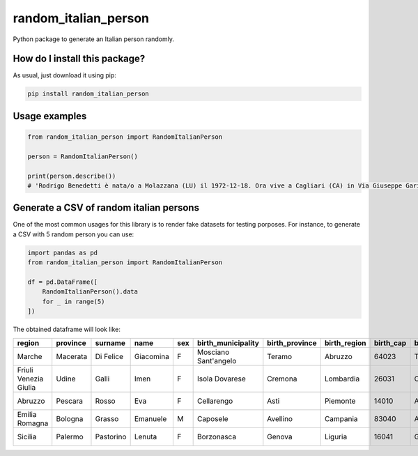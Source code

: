 random_italian_person
=========================================================================================
|pip| |downloads|

Python package to generate an Italian person randomly.

How do I install this package?
----------------------------------------------
As usual, just download it using pip:

.. code:: shell

    pip install random_italian_person


Usage examples
-----------------------------------------------

.. code:: python

    from random_italian_person import RandomItalianPerson

    person = RandomItalianPerson()

    print(person.describe())
    # 'Rodrigo Benedetti è nata/o a Molazzana (LU) il 1972-12-18. Ora vive a Cagliari (CA) in Via Giuseppe Garibaldi 109.'

Generate a CSV of random italian persons
-----------------------------------------------
One of the most common usages for this library is to render
fake datasets for testing porposes. For instance,
to generate a CSV with 5 random person you can use:

.. code:: python

    import pandas as pd
    from random_italian_person import RandomItalianPerson

    df = pd.DataFrame([
        RandomItalianPerson().data
        for _ in range(5)
    ])

The obtained dataframe will look like:

+-----------------------+------------+-----------+-----------+-------+----------------------+------------------+----------------+-------------+-----------------------+-------------+-------------------+----------------+-------+----------------+-----------------+------------------+
| region                | province   | surname   | name      | sex   | birth_municipality   | birth_province   | birth_region   |   birth_cap | birth_province_code   | birthdate   | address           | house_number   |   cap | municipality   | province_code   | codice_fiscale   |
+=======================+============+===========+===========+=======+======================+==================+================+=============+=======================+=============+===================+================+=======+================+=================+==================+
| Marche                | Macerata   | Di Felice | Giacomina | F     | Mosciano Sant'angelo | Teramo           | Abruzzo        |       64023 | TE                    | 1945-09-18  | Viale De Amicis   | 76             | 62020 | Colmurano      | MC              | DFLGMN45P58F764B |
+-----------------------+------------+-----------+-----------+-------+----------------------+------------------+----------------+-------------+-----------------------+-------------+-------------------+----------------+-------+----------------+-----------------+------------------+
| Friuli Venezia Giulia | Udine      | Galli     | Imen      | F     | Isola Dovarese       | Cremona          | Lombardia      |       26031 | CR                    | 1942-03-10  | Via Udine         | 2              | 33020 | Verzegnis      | UD              | GLLMNI42C50E356T |
+-----------------------+------------+-----------+-----------+-------+----------------------+------------------+----------------+-------------+-----------------------+-------------+-------------------+----------------+-------+----------------+-----------------+------------------+
| Abruzzo               | Pescara    | Rosso     | Eva       | F     | Cellarengo           | Asti             | Piemonte       |       14010 | AT                    | 2001-12-31  | Via G. Fonzi      | 58             | 65010 | Spoltore       | PE              | RSSVEA01T71C438U |
+-----------------------+------------+-----------+-----------+-------+----------------------+------------------+----------------+-------------+-----------------------+-------------+-------------------+----------------+-------+----------------+-----------------+------------------+
| Emilia Romagna        | Bologna    | Grasso    | Emanuele  | M     | Caposele             | Avellino         | Campania       |       83040 | AV                    | 1942-08-27  | Via G. Massarenti | 223/5          | 40138 | Bologna        | BO              | GRSMNL42M27B674L |
+-----------------------+------------+-----------+-----------+-------+----------------------+------------------+----------------+-------------+-----------------------+-------------+-------------------+----------------+-------+----------------+-----------------+------------------+
| Sicilia               | Palermo    | Pastorino | Lenuta    | F     | Borzonasca           | Genova           | Liguria        |       16041 | GE                    | 1972-09-05  | Via Montalbo      | 124            | 90142 | Palermo        | PA              | PSTLNT72P45B067T |
+-----------------------+------------+-----------+-----------+-------+----------------------+------------------+----------------+-------------+-----------------------+-------------+-------------------+----------------+-------+----------------+-----------------+------------------+


.. |pip| image:: https://badge.fury.io/py/random-italian-person.svg
    :target: https://badge.fury.io/py/random-italian-person
    :alt: Pypi project

.. |downloads| image:: https://pepy.tech/badge/random-italian-person
    :target: https://pepy.tech/badge/random-italian-person
    :alt: Pypi total project downloads
